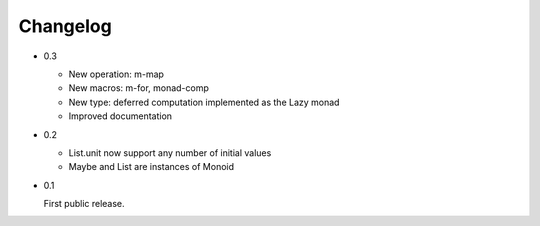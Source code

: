 Changelog
=========

- 0.3

  - New operation: m-map
  - New macros: m-for, monad-comp
  - New type: deferred computation implemented as the Lazy monad
  - Improved documentation

- 0.2

  - List.unit now support any number of initial values
  - Maybe and List are instances of Monoid

- 0.1

  First public release.

